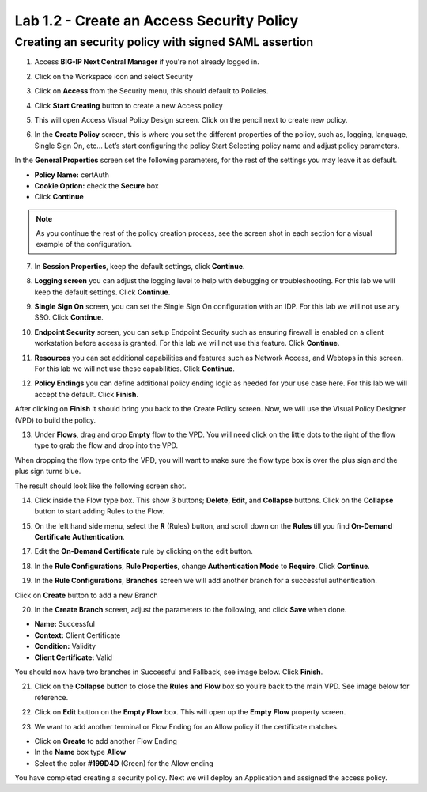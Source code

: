 Lab 1.2 - Create an Access Security Policy
===========================================

Creating an security policy with signed SAML assertion
~~~~~~~~~~~~~~~~~~~~~~~~~~~~~~~~~~~~~~~~~~~~~~~~~~~~~~~~~

1. Access **BIG-IP Next Central Manager** if you're not already logged in.

.. image:: images/lab3-cmlogin.png
    :width: 600 px

2. Click on the Workspace icon and select Security

.. image:: images/lab3-securitybtn.png
    :width: 600 px
3. Click on **Access** from the Security menu, this should default to Policies.

.. image:: images/lab3-accessbtn.png
    :width: 600 px

4. Click **Start Creating** button to create a new Access policy 

.. image:: images/lab3-createapbtn.png
    :width: 600 px

5. This will open Access Visual Policy Design screen. Click on the pencil next to create new policy.

.. image:: images/lab3-createpolicypencil.png
    :width: 600 px

6. In the **Create Policy** screen, this is where you set the different properties of the policy, such as, logging, language, Single Sign On, etc… Let’s start configuring the policy Start Selecting policy name and adjust policy parameters.

In the **General Properties** screen set the following parameters, for the rest of the settings you may leave it as default.

- **Policy Name:** certAuth
- **Cookie Option:** check the **Secure** box
- Click **Continue** 

.. note:: As you continue the rest of the policy creation process, see the screen shot in each section for a visual example of the configuration.

7. In **Session Properties**, keep the default settings, click **Continue**.

.. image:: images/lab3-session.png
    :width: 600 px

8. **Logging screen** you can adjust the logging level to help with debugging or troubleshooting. For this lab we will keep the default settings. Click **Continue**. 

.. image:: images/lab3-logging.png
    :width: 600 px

9. **Single Sign On** screen, you can set the Single Sign On configuration with an IDP. For this lab we will not use any SSO. Click **Continue**.

.. image:: images/lab3-sso.png
    :width: 600 px

10. **Endpoint Security** screen, you can setup Endpoint Security such as ensuring firewall is enabled on a client workstation before access is granted. For this lab we will not use this feature. Click **Continue**.

.. image:: images/lab3-endpoint.png
    :width: 600 px

11. **Resources** you can set additional capabilities and features such as Network Access, and Webtops in this screen. For this lab we will not use these capabilities. Click **Continue**.

.. image:: images/lab3-resources.png
    :width: 600 px

12. **Policy Endings** you can define additional policy ending logic as needed for your use case here. For this lab we will accept the default. Click **Finish**.

.. image:: images/lab3-policyendings.png
    :width: 600 px

After clicking on **Finish** it should bring you back to the Create Policy screen. Now, we will use the Visual Policy Designer (VPD) to build the policy.

.. image:: images/lab3-createpolicy2.png
    :width: 600 px

13. Under **Flows**, drag and drop **Empty** flow to the VPD. You will need click on the little dots to the right of the flow type to grab the flow and drop into the VPD. 

.. image:: images/lab3-emptyflow.png
    :width: 600 px

When dropping the flow type onto the VPD, you will want to make sure the flow type box is over the plus sign and the plus sign turns blue.

.. image:: images/lab3-emptydd.png
The result should look like the following screen shot.

.. image:: images/lab3-emptyok.png
    :width: 600 px

14. Click inside the Flow type box. This show 3 buttons; **Delete**, **Edit**, and **Collapse** buttons. Click on the **Collapse** button to start adding Rules to the Flow.

.. image:: images/lab3-allthebtns.png
    :width: 600 px

15. On the left hand side menu, select the **R** (Rules) button, and scroll down on the **Rules** till you find **On-Demand Certificate Authentication**.

.. image:: images/lab3-rules1.png
    :width: 600 px

 16. Click and drag **On-Demand Certificate Authenticate** to the VPD.

.. image:: images/lab3-rules2.png
    :width: 600 px

17. Edit the **On-Demand Certificate** rule by clicking on the edit button.

.. image:: images/lab3-rules3.png
    :width: 600 px

18. In the **Rule Configurations**, **Rule Properties**, change **Authentication Mode** to **Require**. Click **Continue**.

.. image:: images/lab3-rules4.png
    :width: 600 px

19. In the **Rule Configurations**, **Branches** screen we will add another branch for a successful authentication. 

Click on **Create** button to add a new Branch 

.. image:: images/lab3-branches.png
    :width: 600 px

20. In the **Create Branch** screen, adjust the parameters to the following, and click **Save** when done. 

- **Name:** Successful
- **Context:** Client Certificate
- **Condition:** Validity
- **Client Certificate:** Valid

.. image:: images/lab3-branches2.png
    :width: 600 px

You should now have two branches in Successful and Fallback, see image below. Click **Finish**.

.. image:: images/lab3-branchcomp.png
    :width: 600 px

21. Click on the **Collapse** button to close the **Rules and Flow** box so you’re back to the main VPD. See image below for reference.

.. image:: images/lab3-branchclose.png
    :width: 600 px

22. Click on **Edit** button on the **Empty Flow** box. This will open up the **Empty Flow** property screen. 

.. image:: images/lab3-term1.png
    :width: 600 px

23. We want to add another terminal or Flow Ending for an Allow policy if the certificate matches. 

- Click on **Create** to add another Flow Ending
- In the **Name** box type **Allow** 
- Select the color **#199D4D** (Green) for the Allow ending

.. image:: images/lab3-flowending.png
    :width: 600 px

 24. Save the policy and close the VPD by clicking on **Cancel**.

You have completed creating a security policy. Next we will deploy an Application and assigned the access policy. 